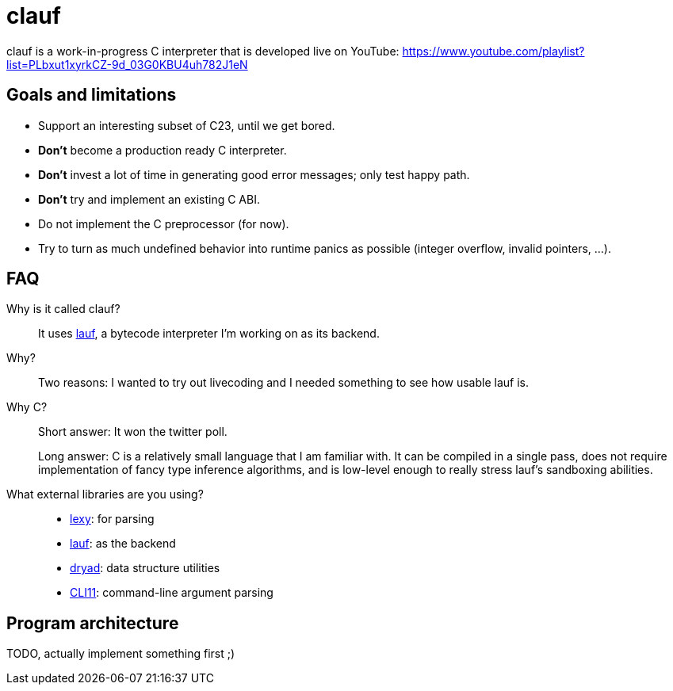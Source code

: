 = clauf

ifdef::env-github[]
image:https://github.com/foonathan/clauf/workflows/CI/badge.svg[Build Status]
endif::[]

clauf is a work-in-progress C interpreter that is developed live on YouTube: https://www.youtube.com/playlist?list=PLbxut1xyrkCZ-9d_03G0KBU4uh782J1eN

== Goals and limitations

* Support an interesting subset of C23, until we get bored.
* **Don't** become a production ready C interpreter.
* **Don't** invest a lot of time in generating good error messages; only test happy path.
* **Don't** try and implement an existing C ABI.
* Do not implement the C preprocessor (for now).
* Try to turn as much undefined behavior into runtime panics as possible (integer overflow, invalid pointers, ...).

== FAQ

Why is it called clauf?::
  It uses https://github.com/foonathan/lauf[lauf], a bytecode interpreter I'm working on as its backend.

Why?::
  Two reasons: I wanted to try out livecoding and I needed something to see how usable lauf is.

Why C?::
Short answer: It won the twitter poll.
+
Long answer: C is a relatively small language that I am familiar with.
It can be compiled in a single pass, does not require implementation of fancy type inference algorithms, and is low-level enough to really stress lauf's sandboxing abilities.

What external libraries are you using?::
  * https://github.com/foonathan/lexy[lexy]: for parsing
  * https://github.com/foonathan/lauf[lauf]: as the backend
  * https://github.com/foonathan/dryad[dryad]: data structure utilities
  * https://github.com/CLIUtils/CLI11[CLI11]: command-line argument parsing

== Program architecture

TODO, actually implement something first ;)


